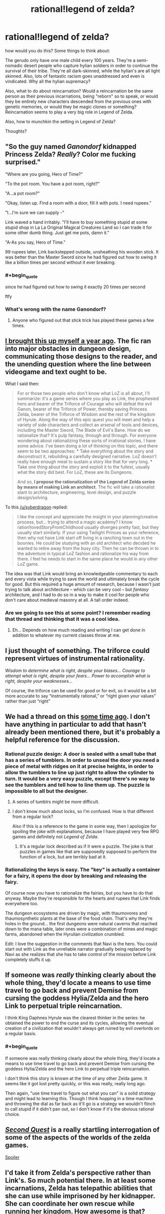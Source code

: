 #+TITLE: rational!legend of zelda?

* rational!legend of zelda?
:PROPERTIES:
:Author: Sailor_Vulcan
:Score: 13
:DateUnix: 1433089366.0
:END:
how would you do this? Some things to think about:

The gerudo only have one male child every 100 years. They're a semi-nomadic desert people who capture hylian soldiers in order to continue the survival of their tribe. They're all dark-skinned, while the hylian's are all light skinned. Also, lots of fantastic racism goes unaddressed and even is vindicated. Why all the hylian supremacy?

Also, what to do about reincarnation? Would a reincarnation be the same person as their previous incarnations, being "reborn" so to speak, or would they be entirely new characters descended from the previous ones with genetic memories, or would they be magic clones or something? Reincarnation seems to play a very big role in Legend of Zelda.

Also, how to munchkin the setting in Legend of Zelda?

Thoughts?


** "So the guy named /Ganondorf/ kidnapped Princess Zelda? /Really/? Color me fucking surprised."

"Where are you going, Hero of Time?"

"To the pot room. You have a pot room, right?"

"A...a pot room?"

"Okay, listen up. Find a room with a door, fill it with pots. I need rupees."

"I...I'm sure we can supply -"

Link waved a hand irritably. "I'll have to buy something stupid at some stupid shop in La La Original Magical Creatures Land so I can trade it for some other dumb thing. Just get me pots, damn it."

"A-As you say, Hero of Time."

99 rupees later, Link backstepped outside, unsheathing his wooden stick. It was better than the Master Sword since he had figured out how to swing it like a billion times per second without it ever breaking.
:PROPERTIES:
:Score: 18
:DateUnix: 1433104440.0
:END:

*** #+begin_quote
  since he had figured out how to swing it exactly 20 times per second
#+end_quote

ftfy
:PROPERTIES:
:Score: 2
:DateUnix: 1433184431.0
:END:


*** What's wrong with the name Ganondorf?
:PROPERTIES:
:Author: Transfuturist
:Score: 1
:DateUnix: 1433119127.0
:END:

**** Anyone who figured out that stick trick has played these games a few times.
:PROPERTIES:
:Score: 1
:DateUnix: 1433135026.0
:END:


** [[http://www.reddit.com/r/rational/comments/1xilpd/bst_rationallegendofzelda/][I brought this up myself a year ago]]. The fic ran into major obstacles in dungeon design, communicating those designs to the reader, and the unending question where the line between videogame and text ought to be.

What I said then:

#+begin_quote
  For or those two people who don't know what LoZ is all about, I'll summarize: it's a game series where you play as Link, the prophesied hero and bearer of the Triforce of Courage who will defeat the evil Ganon, bearer of the Triforce of Power, thereby saving Princess Zelda, bearer of the Triforce of Wisdom and the rest of the kingdom of Hyrule. Along the way of this epic quest you will meet and help a variety of side characters and collect an arsenal of tools and devices, including the Master Sword, The Blade of Evil's Bane. How do we rationalize that? It's pulp fantasy, through and through. For everyone wondering about rationalizing these sorts of irrational stories, I have some advice. I've been doing a lot of thinking on this topic, and there seem to be two approaches: * Take everything about the story and deconstruct it, rebuilding a carefully designed narrative. LoZ doesn't really have enough meat to sustain a story like that for very long. * Take one thing about the story and exploit it to the fullest, usually what the story did best. For LoZ, these are its Dungeons.

  And so, *I propose the rationalization of the Legend of Zelda series by means of making Link an architect*. The fic will take a rationalist slant to architecture, engineering, level design, and puzzle design/solving.
#+end_quote

To this [[/u/syberdragon]] replied:

#+begin_quote
  I like the concept and appreciate the insight in your planning/creative process, but... trying to attend a magic academy? I know ration!lovedStoryFromChildhood usually diverges pretty fast, but they usually start similarly. If your using Twilight Princes as your reference, then why not have Link start off living in a ranching town out in the boonies. He could be studying with an old architect who decided he wanted to retire away from the busy city. Then he can be thrown in to the adventure in typical LoZ fashion and rationalize his way from there. I feel he needs to start in the same place he would in any other LoZ game.
#+end_quote

The idea was that Link would bring an knowledgeable commentary to each and every vista while trying to save the world and ultimately break the cycle for good. But this required a huge amount of research, because I wasn't just trying to talk about architecture -- which can be very cool -- but /fantasy/ architecture, and I had to do so in a way to make it cool for people who don't care about medieval masonry at all. A tall order indeed.
:PROPERTIES:
:Author: AmeteurOpinions
:Score: 8
:DateUnix: 1433090938.0
:END:

*** Are we going to see this at some point? I remember reading that thread and thinking that it was a cool idea.
:PROPERTIES:
:Score: 4
:DateUnix: 1433112776.0
:END:

**** Eh... Depends on how much reading and writing I can get done in addition to whatever my current classes throw at me.
:PROPERTIES:
:Author: AmeteurOpinions
:Score: 3
:DateUnix: 1433117678.0
:END:


** I just thought of something. The triforce could represent virtues of instrumental rationality.

/Wisdom to determine what is right, despite your biases... Courage to attempt what is right, despite your fears... Power to accomplish what is right, despite your weaknesses.../

Of course, the triforce can be used for good or for evil, so it would be a bit more accurate to say “instrumentally rational,” or “right given your values” rather than just “right”
:PROPERTIES:
:Author: Sailor_Vulcan
:Score: 7
:DateUnix: 1433098793.0
:END:


** We had a thread on this [[http://www.reddit.com/r/rational/comments/1xilpd/bst_rationallegendofzelda/][some time ago]]. I don't have anything in particular to add that hasn't already been mentioned there, but it's probably a helpful reference for the discussion.
:PROPERTIES:
:Author: Endovior
:Score: 5
:DateUnix: 1433091429.0
:END:

*** Rational puzzle design: A door is sealed with a small tube that has a series of tumblers. In order to unseal the door you need a piece of metal with ridges on it at precise heights, in order to allow the tumblers to line up just right to allow the cylinder to turn. It would be a very easy puzzle, except there's no way to see the tumblers and tell how to line them up. The puzzle is impossible to all but the designer.
:PROPERTIES:
:Author: DCarrier
:Score: 6
:DateUnix: 1433103754.0
:END:

**** A series of tumblrs might be more difficult.
:PROPERTIES:
:Author: callmebrotherg
:Score: 2
:DateUnix: 1433127039.0
:END:


**** I don't know much about locks, so I'm confused. How is that different from a regular lock?

Also if this is a reference to the game in some way, then I apologize for spoiling the joke with explanations, because I have played very few RPG games and definitely not /Legend of Zelda/.
:PROPERTIES:
:Author: xamueljones
:Score: 1
:DateUnix: 1433195935.0
:END:

***** It's a regular lock described as if it were a puzzle. The joke is that puzzles in games like that are supposedly supposed to perform the function of a lock, but are terribly bad at it.
:PROPERTIES:
:Author: DCarrier
:Score: 2
:DateUnix: 1433196298.0
:END:


*** Rationalizing the keys is easy. The "key" is actually a container for a fairy, it opens the door by breaking and releasing the fairy.

Of course now you have to rationalize the fairies, but you have to do that anyway. Maybe they're responsible for the hearts and rupees that Link finds everywhere too.

The dungeon ecosystems are driven by magic, with thaumovores and thaumosynthetic plants at the base of the food chain. That's why they're holes in the ground... the first dungeons were natural caverns that reached down to the mana table, later ones were a combination of mines and magic farms, abandoned when the Hyrulian civilization crumbled.

Edit: I love the suggestion in the comments that Navi is the hero. You could start out with Link as the unreliable narrator gradually being replaced by Navi as she realizes that she has to take control of the mission before Link completely stuffs it up.
:PROPERTIES:
:Author: ArgentStonecutter
:Score: 6
:DateUnix: 1433109469.0
:END:


** If someone was /really/ thinking clearly about the whole thing, they'd locate a means to use time travel to go back and prevent Demise from cursing the goddess Hylia/Zelda and the hero Link to perpetual triple reincarnation.

I think King Daphnes Hyrule was the clearest thinker in the series: he obtained the power to end the curse and its cycles, allowing the eventual creation of a civilization that wouldn't always get ruined by evil overlords on a regular basis.
:PROPERTIES:
:Score: 7
:DateUnix: 1433092509.0
:END:

*** #+begin_quote
  If someone was really thinking clearly about the whole thing, they'd locate a means to use time travel to go back and prevent Demise from cursing the goddess Hylia/Zelda and the hero Link to perpetual triple reincarnation.
#+end_quote

I don't think this story is known at the time of any other Zelda game. It seems like it got lost pretty quickly, or this was really, really long ago.

Then again, "use time travel to figure out what you can" is a solid strategy and might lead to learning this. Though I think hopping in a time machine and throwing the dial as far back as it'll go is a strategy we wouldn't flinch to call stupid if it didn't pan out, so I don't know if it's the obvious rational choice.
:PROPERTIES:
:Author: OffColorCommentary
:Score: 10
:DateUnix: 1433095723.0
:END:


** [[http://www.secondquestcomic.com/#intro][/Second Quest/]] is a really startling interrogation of some of the aspects of the worlds of the zelda games.

[[#s][Spoiler]]
:PROPERTIES:
:Author: IWantUsToMerge
:Score: 4
:DateUnix: 1433112954.0
:END:


** I'd take it from Zelda's perspective rather than Link's. So much potential there. In at least some incarnations, Zelda has telepathic abilities that she can use while imprisoned by her kidnapper. She can coordinate her own rescue while running her kingdom. How awesome is that?
:PROPERTIES:
:Score: 3
:DateUnix: 1433104547.0
:END:

*** Why would she get caught
:PROPERTIES:
:Author: MortalDaemon
:Score: 1
:DateUnix: 1433249255.0
:END:
